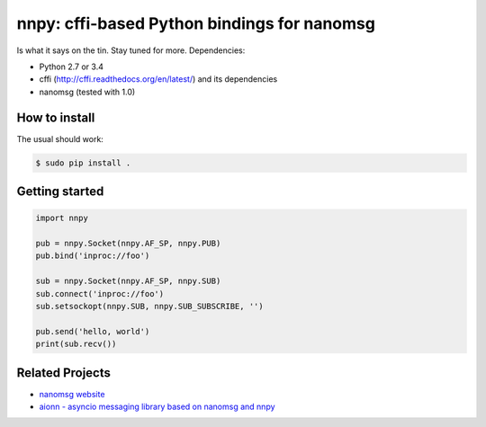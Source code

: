 nnpy: cffi-based Python bindings for nanomsg
============================================

Is what it says on the tin. Stay tuned for more. Dependencies:

- Python 2.7 or 3.4
- cffi (http://cffi.readthedocs.org/en/latest/) and its dependencies
- nanomsg (tested with 1.0)

How to install
--------------

The usual should work:

.. code-block:: shell

   $ sudo pip install .

Getting started
---------------

.. code-block:: python
   
   import nnpy
   
   pub = nnpy.Socket(nnpy.AF_SP, nnpy.PUB)
   pub.bind('inproc://foo')
   
   sub = nnpy.Socket(nnpy.AF_SP, nnpy.SUB)
   sub.connect('inproc://foo')
   sub.setsockopt(nnpy.SUB, nnpy.SUB_SUBSCRIBE, '')
   
   pub.send('hello, world')
   print(sub.recv())

Related Projects
----------------
- `nanomsg website <http://nanomsg.org/>`_
- `aionn - asyncio messaging library based on nanomsg and nnpy <https://github.com/wrobell/aionn>`_

